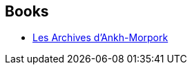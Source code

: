 :jbake-type: post
:jbake-status: published
:jbake-title: Stephen Briggs
:jbake-tags: author
:jbake-date: 2020-12-16
:jbake-depth: ../../
:jbake-uri: goodreads/authors/19439.adoc
:jbake-bigImage: https://s.gr-assets.com/assets/nophoto/user/u_200x266-e183445fd1a1b5cc7075bb1cf7043306.png
:jbake-source: https://www.goodreads.com/author/show/19439
:jbake-style: goodreads goodreads-author no-index

## Books
* link:../books/9791036000577.html[Les Archives d'Ankh-Morpork]